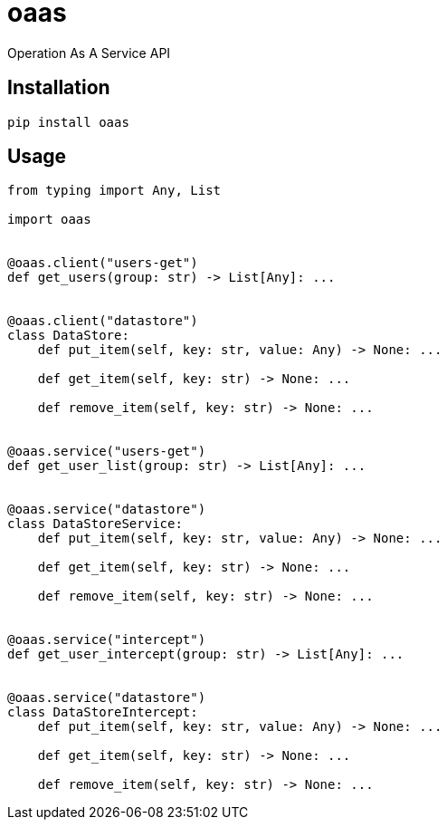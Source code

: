 = oaas

Operation As A Service API

== Installation

[source,sh]
-----------------------------------------------------------------------------
pip install oaas
-----------------------------------------------------------------------------

== Usage

[source,python]
-----------------------------------------------------------------------------
from typing import Any, List

import oaas


@oaas.client("users-get")
def get_users(group: str) -> List[Any]: ...


@oaas.client("datastore")
class DataStore:
    def put_item(self, key: str, value: Any) -> None: ...

    def get_item(self, key: str) -> None: ...

    def remove_item(self, key: str) -> None: ...


@oaas.service("users-get")
def get_user_list(group: str) -> List[Any]: ...


@oaas.service("datastore")
class DataStoreService:
    def put_item(self, key: str, value: Any) -> None: ...

    def get_item(self, key: str) -> None: ...

    def remove_item(self, key: str) -> None: ...


@oaas.service("intercept")
def get_user_intercept(group: str) -> List[Any]: ...


@oaas.service("datastore")
class DataStoreIntercept:
    def put_item(self, key: str, value: Any) -> None: ...

    def get_item(self, key: str) -> None: ...

    def remove_item(self, key: str) -> None: ...
-----------------------------------------------------------------------------

